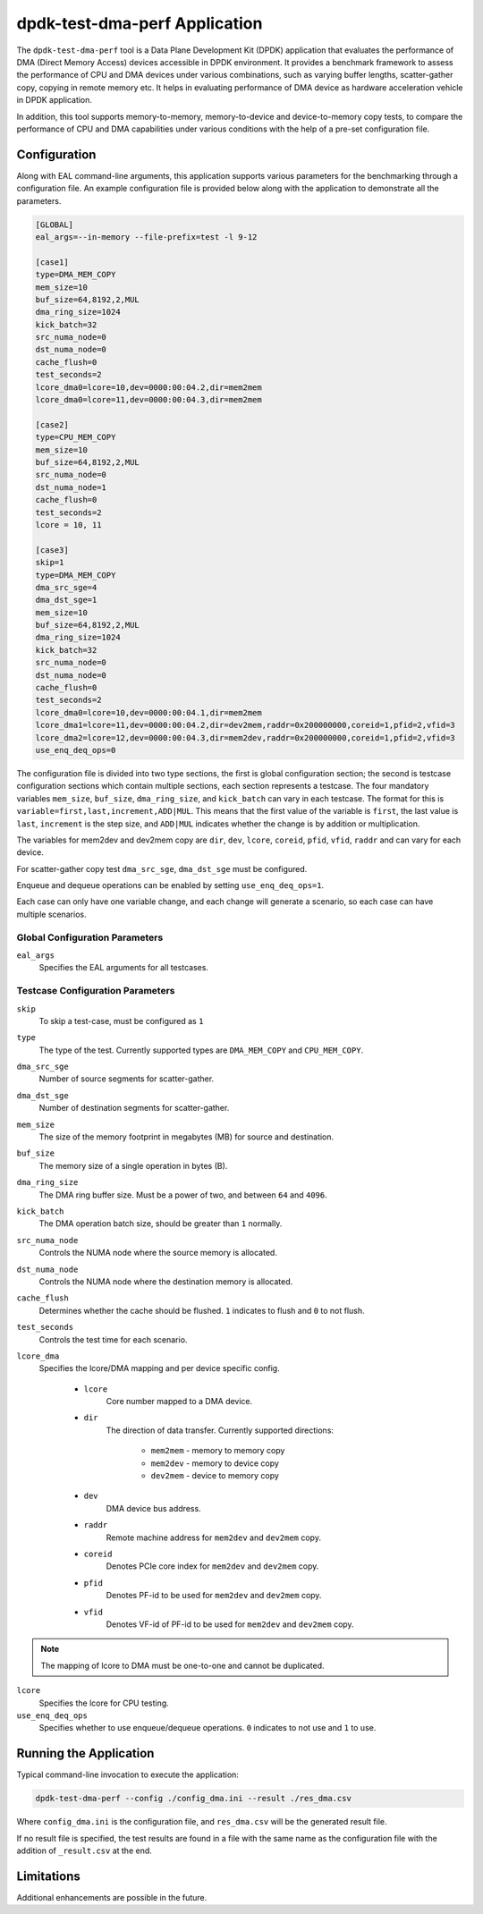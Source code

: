 ..  SPDX-License-Identifier: BSD-3-Clause
    Copyright(c) 2023 Intel Corporation.

dpdk-test-dma-perf Application
==============================

The ``dpdk-test-dma-perf`` tool is a Data Plane Development Kit (DPDK) application
that evaluates the performance of DMA (Direct Memory Access) devices accessible in DPDK environment.
It provides a benchmark framework to assess the performance
of CPU and DMA devices under various combinations,
such as varying buffer lengths, scatter-gather copy, copying in remote memory etc.
It helps in evaluating performance of DMA device as hardware acceleration vehicle
in DPDK application.

In addition, this tool supports memory-to-memory, memory-to-device and device-to-memory copy tests,
to compare the performance of CPU and DMA capabilities under various conditions
with the help of a pre-set configuration file.


Configuration
-------------

Along with EAL command-line arguments, this application supports
various parameters for the benchmarking through a configuration file.
An example configuration file is provided below
along with the application to demonstrate all the parameters.

.. code-block:: ini

   [GLOBAL]
   eal_args=--in-memory --file-prefix=test -l 9-12

   [case1]
   type=DMA_MEM_COPY
   mem_size=10
   buf_size=64,8192,2,MUL
   dma_ring_size=1024
   kick_batch=32
   src_numa_node=0
   dst_numa_node=0
   cache_flush=0
   test_seconds=2
   lcore_dma0=lcore=10,dev=0000:00:04.2,dir=mem2mem
   lcore_dma0=lcore=11,dev=0000:00:04.3,dir=mem2mem

   [case2]
   type=CPU_MEM_COPY
   mem_size=10
   buf_size=64,8192,2,MUL
   src_numa_node=0
   dst_numa_node=1
   cache_flush=0
   test_seconds=2
   lcore = 10, 11

   [case3]
   skip=1
   type=DMA_MEM_COPY
   dma_src_sge=4
   dma_dst_sge=1
   mem_size=10
   buf_size=64,8192,2,MUL
   dma_ring_size=1024
   kick_batch=32
   src_numa_node=0
   dst_numa_node=0
   cache_flush=0
   test_seconds=2
   lcore_dma0=lcore=10,dev=0000:00:04.1,dir=mem2mem
   lcore_dma1=lcore=11,dev=0000:00:04.2,dir=dev2mem,raddr=0x200000000,coreid=1,pfid=2,vfid=3
   lcore_dma2=lcore=12,dev=0000:00:04.3,dir=mem2dev,raddr=0x200000000,coreid=1,pfid=2,vfid=3
   use_enq_deq_ops=0

The configuration file is divided into two type sections, the first is global configuration
section; the second is testcase configuration sections which contain multiple sections, each
section represents a testcase.
The four mandatory variables ``mem_size``, ``buf_size``, ``dma_ring_size``, and ``kick_batch``
can vary in each testcase.
The format for this is ``variable=first,last,increment,ADD|MUL``.
This means that the first value of the variable is ``first``,
the last value is ``last``, ``increment`` is the step size,
and ``ADD|MUL`` indicates whether the change is by addition or multiplication.

The variables for mem2dev and dev2mem copy are
``dir``, ``dev``, ``lcore``, ``coreid``, ``pfid``, ``vfid``, ``raddr``
and can vary for each device.

For scatter-gather copy test ``dma_src_sge``, ``dma_dst_sge`` must be configured.

Enqueue and dequeue operations can be enabled by setting ``use_enq_deq_ops=1``.

Each case can only have one variable change,
and each change will generate a scenario, so each case can have multiple scenarios.


Global Configuration Parameters
~~~~~~~~~~~~~~~~~~~~~~~~~~~~~~~

``eal_args``
  Specifies the EAL arguments for all testcases.


Testcase Configuration Parameters
~~~~~~~~~~~~~~~~~~~~~~~~~~~~~~~~~

``skip``
  To skip a test-case, must be configured as ``1``

``type``
  The type of the test.
  Currently supported types are ``DMA_MEM_COPY`` and ``CPU_MEM_COPY``.

``dma_src_sge``
  Number of source segments for scatter-gather.

``dma_dst_sge``
  Number of destination segments for scatter-gather.

``mem_size``
  The size of the memory footprint in megabytes (MB) for source and destination.

``buf_size``
  The memory size of a single operation in bytes (B).

``dma_ring_size``
  The DMA ring buffer size. Must be a power of two, and between ``64`` and ``4096``.

``kick_batch``
  The DMA operation batch size, should be greater than ``1`` normally.

``src_numa_node``
  Controls the NUMA node where the source memory is allocated.

``dst_numa_node``
  Controls the NUMA node where the destination memory is allocated.

``cache_flush``
  Determines whether the cache should be flushed.
  ``1`` indicates to flush and ``0`` to not flush.

``test_seconds``
  Controls the test time for each scenario.

``lcore_dma``
  Specifies the lcore/DMA mapping and per device specific config.

    * ``lcore``
        Core number mapped to a DMA device.

    * ``dir``
        The direction of data transfer.
        Currently supported directions:

          * ``mem2mem`` - memory to memory copy

          * ``mem2dev`` - memory to device copy

          * ``dev2mem`` - device to memory copy

    * ``dev``
        DMA device bus address.

    * ``raddr``
        Remote machine address for ``mem2dev`` and ``dev2mem`` copy.

    * ``coreid``
        Denotes PCIe core index for ``mem2dev`` and ``dev2mem`` copy.

    * ``pfid``
        Denotes PF-id to be used for ``mem2dev`` and ``dev2mem`` copy.

    * ``vfid``
        Denotes VF-id of PF-id to be used for ``mem2dev`` and ``dev2mem`` copy.

.. note::

   The mapping of lcore to DMA must be one-to-one and cannot be duplicated.

``lcore``
  Specifies the lcore for CPU testing.

``use_enq_deq_ops``
  Specifies whether to use enqueue/dequeue operations.
  ``0`` indicates to not use and ``1`` to use.


Running the Application
-----------------------

Typical command-line invocation to execute the application:

.. code-block:: console

   dpdk-test-dma-perf --config ./config_dma.ini --result ./res_dma.csv

Where ``config_dma.ini`` is the configuration file,
and ``res_dma.csv`` will be the generated result file.

If no result file is specified, the test results are found in a file
with the same name as the configuration file with the addition of ``_result.csv`` at the end.


Limitations
-----------

Additional enhancements are possible in the future.
